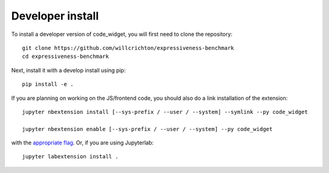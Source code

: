 
Developer install
=================


To install a developer version of code_widget, you will first need to clone
the repository::

    git clone https://github.com/willcrichton/expressiveness-benchmark
    cd expressiveness-benchmark

Next, install it with a develop install using pip::

    pip install -e .


If you are planning on working on the JS/frontend code, you should also do
a link installation of the extension::

    jupyter nbextension install [--sys-prefix / --user / --system] --symlink --py code_widget

    jupyter nbextension enable [--sys-prefix / --user / --system] --py code_widget

with the `appropriate flag`_. Or, if you are using Jupyterlab::

    jupyter labextension install .


.. links

.. _`appropriate flag`: https://jupyter-notebook.readthedocs.io/en/stable/extending/frontend_extensions.html#installing-and-enabling-extensions
